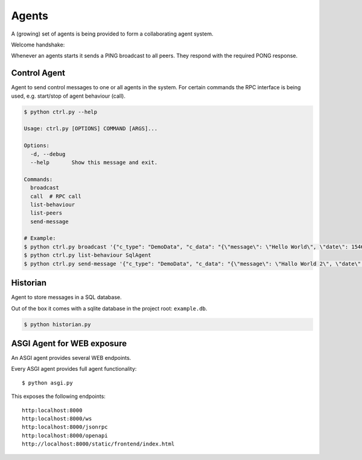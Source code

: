 Agents
============
A (growing) set of agents is being provided to form a collaborating agent system.

Welcome handshake:

Whenever an agents starts it sends a PING broadcast to all peers. They respond with the required PONG response.

Control Agent
-----------------
Agent to send control messages to one or all agents in the system. For certain commands the RPC interface is
being used, e.g. start/stop of agent behaviour (call).

.. code-block:: shell

   $ python ctrl.py --help

   Usage: ctrl.py [OPTIONS] COMMAND [ARGS]...

   Options:
     -d, --debug
     --help       Show this message and exit.

   Commands:
     broadcast
     call  # RPC call
     list-behaviour
     list-peers
     send-message

   # Example:
   $ python ctrl.py broadcast '{"c_type": "DemoData", "c_data": "{\"message\": \"Hello World\", \"date\": 1546300800.0}"}' "MSG_TYPE"
   $ python ctrl.py list-behaviour SqlAgent
   $ python ctrl.py send-message '{"c_type": "DemoData", "c_data": "{\"message\": \"Hallo World 2\", \"date\": 1546300800.0}"}' "MSG_TYPE" SqlAgent


Historian
-----------------
Agent to store messages in a SQL database.

Out of the box it comes with a sqlite database in the project root: ``example.db``.

.. code-block:: shell

   $ python historian.py


ASGI Agent for WEB exposure
---------------------------
An ASGI agent provides several WEB endpoints.

Every ASGI agent provides full agent functionality::

    $ python asgi.py

This exposes the following endpoints::

    http:localhost:8000
    http:localhost:8000/ws
    http:localhost:8000/jsonrpc
    http:localhost:8000/openapi
    http://localhost:8000/static/frontend/index.html

